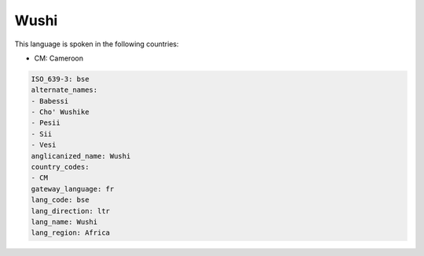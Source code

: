 .. _bse:

Wushi
=====

This language is spoken in the following countries:

* CM: Cameroon

.. code-block:: yaml

    ISO_639-3: bse
    alternate_names:
    - Babessi
    - Cho' Wushike
    - Pesii
    - Sii
    - Vesi
    anglicanized_name: Wushi
    country_codes:
    - CM
    gateway_language: fr
    lang_code: bse
    lang_direction: ltr
    lang_name: Wushi
    lang_region: Africa
    
